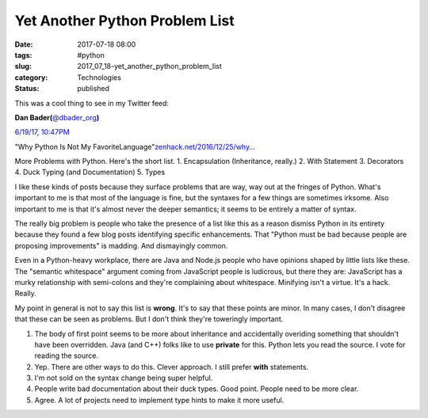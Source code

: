 Yet Another Python Problem List
===============================

:date: 2017-07-18 08:00
:tags: #python
:slug: 2017_07_18-yet_another_python_problem_list
:category: Technologies
:status: published

This was a cool thing to see in my Twitter feed:

.. image:: https://pbs.twimg.com/profile_images/779041781413507072/TaqJsdzS_normal.jpg
    :alt: Twitter Avater

**Dan Bader(**\ `@dbader_org <https://twitter.com/dbader_org?refsrc=email&s=11>`__\ **)**

`6/19/17, 10:47PM <https://twitter.com/dbader_org/status/876994766227075072?refsrc=email&s=11>`__

"Why Python Is Not My FavoriteLanguage"`zenhack.net/2016/12/25/why… <https://t.co/Nq4p3zZr6s>`__


More Problems with Python. Here's the short list.
1. Encapsulation (Inheritance, really.)
2. With Statement
3. Decorators
4. Duck Typing (and Documentation)
5. Types

I like these kinds of posts because they surface problems that are way,
way out at the fringes of Python. What's important to me is that most of
the language is fine, but the syntaxes for a few things are sometimes
irksome. Also important to me is that it's almost never the deeper
semantics; it seems to be entirely a matter of syntax.

The really big problem is people who take the presence of a list like
this as a reason dismiss Python in its entirety because they found a few
blog posts identifying specific enhancements. That "Python must be bad
because people are proposing improvements" is madding. And dismayingly
common.

Even in a Python-heavy workplace, there are Java and Node.js people who
have opinions shaped by little lists like these. The "semantic
whitespace" argument coming from JavaScript people is ludicrous, but
there they are: JavaScript has a murky relationship with semi-colons and
they're complaining about whitespace. Minifying isn't a virtue. It's a
hack. Really.

My point in general is not to say this list is **wrong**. It's to say
that these points are minor. In many cases, I don't disagree that these
can be seen as problems. But I don't think they're toweringly important.

1.  The body of first point seems to be more about inheritance and
    accidentally overiding something that shouldn't have been overridden.
    Java (and C++) folks like to use **private** for this. Python lets you
    read the source. I vote for reading the source.

2.  Yep. There are other ways to do this. Clever approach. I still prefer
    **with** statements.

3.  I'm not sold on the syntax change being super helpful.

4.  People write bad documentation about their duck types. Good point.
    People need to be more clear.

5.  Agree. A lot of projects need to implement type hints to make it more
    useful.







